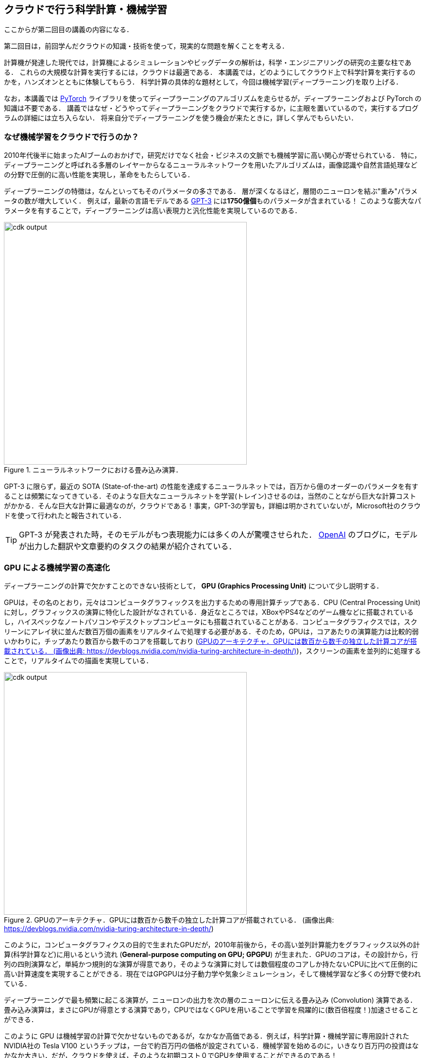 [[sec_scientific_computing]]
== クラウドで行う科学計算・機械学習

ここからが第二回目の講義の内容になる．

第二回目は，前回学んだクラウドの知識・技術を使って，現実的な問題を解くことを考える．

計算機が発達した現代では，計算機によるシミュレーションやビッグデータの解析は，科学・エンジニアリングの研究の主要な柱である．
これらの大規模な計算を実行するには，クラウドは最適である．
本講義では，どのようにしてクラウド上で科学計算を実行するのかを，ハンズオンとともに体験してもらう．
科学計算の具体的な題材として，今回は機械学習(ディープラーニング)を取り上げる．

なお，本講義では https://pytorch.org/[PyTorch] ライブラリを使ってディープラーニングのアルゴリズムを走らせるが，ディープラーニングおよび PyTorch の知識は不要である．
講義ではなぜ・どうやってディープラーニングをクラウドで実行するか，に主眼を置いているので，実行するプログラムの詳細には立ち入らない．
将来自分でディープラーニングを使う機会が来たときに，詳しく学んでもらいたい．

=== なぜ機械学習をクラウドで行うのか？

2010年代後半に始まったAIブームのおかげで，研究だけでなく社会・ビジネスの文脈でも機械学習に高い関心が寄せられている．
特に，ディープラーニングと呼ばれる多層のレイヤーからなるニューラルネットワークを用いたアルゴリズムは，画像認識や自然言語処理などの分野で圧倒的に高い性能を実現し，革命をもたらしている．

ディープラーニングの特徴は，なんといってもそのパラメータの多さである．
層が深くなるほど，層間のニューロンを結ぶ"重み"パラメータの数が増大していく．
例えば，最新の言語モデルである https://arxiv.org/abs/2005.14165[GPT-3] には**1750億個**ものパラメータが含まれている！
このような膨大なパラメータを有することで，ディープラーニングは高い表現力と汎化性能を実現しているのである．

.ニューラルネットワークにおける畳み込み演算．
image::imgs/neural_network.png[cdk output, 500, align="center"]

GPT-3 に限らず，最近の SOTA (State-of-the-art) の性能を達成するニューラルネットでは，百万から億のオーダーのパラメータを有することは頻繁になってきている．そのような巨大なニューラルネットを学習(トレイン)させるのは，当然のことながら巨大な計算コストがかかる．そんな巨大な計算に最適なのが，クラウドである！事実，GPT-3の学習も，詳細は明かされていないが，Microsoft社のクラウドを使って行われたと報告されている．

[TIP]
====
GPT-3 が発表された時，そのモデルがもつ表現能力には多くの人が驚嘆させられた． https://openai.com/blog/better-language-models/#task5[OpenAI] のブログに，モデルが出力した翻訳や文章要約のタスクの結果が紹介されている．
====

=== GPU による機械学習の高速化

ディープラーニングの計算で欠かすことのできない技術として， **GPU (Graphics Processing Unit)** について少し説明する．

GPUは，その名のとおり，元々はコンピュータグラフィックスを出力するための専用計算チップである．CPU (Central Processing Unit) に対し，グラフィックスの演算に特化した設計がなされている．身近なところでは，XBoxやPS4などのゲーム機などに搭載されているし，ハイスペックなノートパソコンやデスクトップコンピュータにも搭載されていることがある．コンピュータグラフィクスでは，スクリーンにアレイ状に並んだ数百万個の画素をリアルタイムで処理する必要がある．そのため，GPUは，コアあたりの演算能力は比較的弱いかわりに，チップあたり数百から数千のコアを搭載しており (<<gpu_architecture>>)，スクリーンの画素を並列的に処理することで，リアルタイムでの描画を実現している．

[[gpu_architecture]]
.GPUのアーキテクチャ．GPUには数百から数千の独立した計算コアが搭載されている． (画像出典: https://devblogs.nvidia.com/nvidia-turing-architecture-in-depth/)
image::imgs/gpu_architecture.jpg[cdk output, 500, align="center"]

このように，コンピュータグラフィクスの目的で生まれたGPUだが，2010年前後から，その高い並列計算能力をグラフィックス以外の計算(科学計算など)に用いるという流れ (**General-purpose computing on GPU; GPGPU**) が生まれた．GPUのコアは，その設計から，行列の四則演算など，単純かつ規則的な演算が得意であり，そのような演算に対しては数個程度のコアしか持たないCPUに比べて圧倒的に高い計算速度を実現することができる．現在ではGPGPUは分子動力学や気象シミュレーション，そして機械学習など多くの分野で使われている．

ディープラーニングで最も頻繁に起こる演算が，ニューロンの出力を次の層のニューロンに伝える畳み込み (Convolution) 演算である．畳み込み演算は，まさにGPUが得意とする演算であり，CPUではなくGPUを用いることで学習を飛躍的に(数百倍程度！)加速させることができる．

このように GPU は機械学習の計算で欠かせないものであるが，なかなか高価である．例えば，科学計算・機械学習に専用設計されたNVIDIA社の Tesla V100 というチップは，一台で約百万円の価格が設定されている．機械学習を始めるのに，いきなり百万円の投資はなかなか大きい．だが，クラウドを使えば，そのような初期コスト０でGPUを使用することができるのである！

[NOTE]
====
機械学習を行うのに，V100が必ずしも必要というわけではない．
むしろ，研究者などでしばしば行われるのは，コンピュータゲームに使われるグラフィックス用のGPUを買ってきて(NVIDIA GeForceシリーズなど)，それを機械学習に用いる，というアプローチである．
グラフィックス用のいわゆる"コンシューマGPU"は，市場の需要が大きいおかげで，10万円前後の価格で購入することができる．
V100と比べると，コンシューマGPUはコアの数が少なかったり，メモリーが小さかったり，倍数精度の計算が遅かったりなどで劣る点があるが，ディープラーニングの計算は特に問題なく実行することができる．

ローカル環境でディープラーニングの開発を行うのには，コンシューマGPUで十分であると筆者は考える．
プログラムができあがって，ビッグデータの解析や，モデルをさらに大きくしたいときなどに，クラウドは有効だろう．
====

クラウドでGPUを使うには，GPUが搭載された特別なインスタンスタイプ (`P3`, `P2`, `G3`, `G4` など) を選択しなければならない．
<<table_gpu_instances>> に，代表的なGPU搭載のインスタンスタイプを挙げる (執筆時点(2020/06)での情報)．

[[table_gpu_instances]]
[cols="1,1,1,1,1,1,1", options="header"]
.GPUを搭載したEC2インスタンスタイプ
|===
|Instance
|GPUs
|GPU model
|GPU Mem (GiB)
|vCPU
|Mem (GiB)
|Price per hour ($)

|p3.2xlarge
|1
|NVIDIA V100
|16
|8
|61
|3.06

|p3n.16xlarge
|8
|NVIDIA V100
|128
|64
|488
|24.48

|p2.xlarge
|1
|NVIDIA K80
|12
|4
|61
|0.9

|g4dn.xlarge
|1
|NVIDIA T4
|16
|4
|16
|0.526

|===

<<table_gpu_instances>> からわかるとおり，CPUのみのインスタンスと比べると少し高い価格設定になっている．
また，古い世代のGPU (V100に対してのK80) はより安価な価格で提供されている．
GPUの搭載数は1台から最大で8台まで選択することが可能である．

GPUを搭載した一番安いインスタンスタイプは， `g2dn.xlarge` であり，これには廉価かつ省エネルギー設計の NVIDIA T4 が搭載されている．今回のハンズオンでは，このインスタンスを使用して，ディープラーニングの計算を行ってみる．

[NOTE]
====
V100を一台搭載した `p3.2xlarge` の利用料金は一時間あたり $3.06 である．V100が約百万円で売られていることを考えると，約3000時間 (= 124日間)，通算で計算を行った場合に，クラウドを使うよりもV100を自分で買ったほうがお得になる，という計算になる．

(実際には，自前でV100を用意する場合は，V100だけでなく，CPUやネットワーク機器，電気使用料もかかるので，百万円よりもさらにコストがかかる．)
====

[TIP]
====
GPT-3 で使われた計算リソースの詳細は論文でも明かされていないのだが， https://lambdalabs.com/blog/demystifying-gpt-3/[Lambda社のブログ]で興味深い考察が行われている (Lambda社は機械学習に特化したクラウドサービスを提供している)．

記事によると，1750億のパラメータを学習するには，一台のGPU (NVIDIA V100)を用いた場合，342年の月日と460万ドルのクラウド利用料が必要となる，とのことである．GPT-3のチームは，複数のGPUに処理を分散することで現実的な時間のうちに学習を完了させたのであろうが，このレベルのモデルになってくるとクラウド技術の限界を攻めないと達成できないことは確かである．
====

